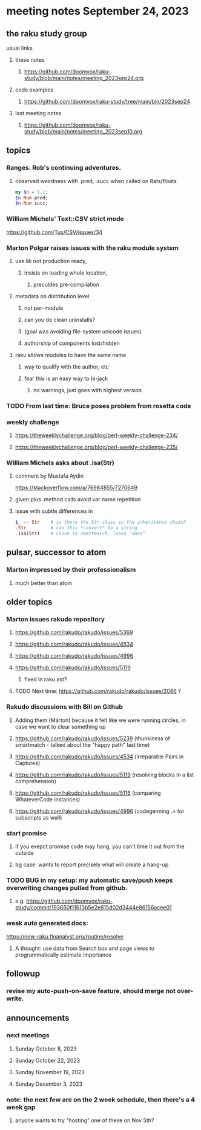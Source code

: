 * meeting notes September 24, 2023
** the raku study group
**** usual links
***** these notes
****** https://github.com/doomvox/raku-study/blob/main/notes/meeting_2023sep24.org

***** code examples
****** https://github.com/doomvox/raku-study/tree/main/bin/2023sep24

***** last meeting notes
****** https://github.com/doomvox/raku-study/blob/main/notes/meeting_2023sep10.org

** topics

*** Ranges. Rob's continuing adventures.  
**** observed weirdness with .pred, .succ when called on Rats/floats
#+BEGIN_SRC raku
my $n = 1.1;
$n.Num.pred; 
$n.Num.succ;
#+END_SRC


*** William Michels' Text::CSV strict mode
https://github.com/Tux/CSV/issues/34

*** Marton Polgar raises issues with the raku module system
**** use lib not production ready, 
***** insists on loading whole location,
****** preculdes pre-compilation
**** metadata on distribution level
***** not per-module
***** can you do clean uninstalls?
***** (goal was avoiding file-system unicode issues)
***** authorship of components lost/hidden
**** raku allows modules to have the same name
***** way to qualify with the author, etc
***** fear this is an easy way to hi-jack
****** no warnings, just goes with highest version 

*** TODO From last time: Bruce poses problem from rosetta code
 
*** weekly challenge
**** https://theweeklychallenge.org/blog/perl-weekly-challenge-234/
**** https://theweeklychallenge.org/blog/perl-weekly-challenge-235/

*** William Michels asks about .isa(Str)
**** comment by Mustafa Aydin
https://stackoverflow.com/a/76984855/7270649
**** given plus .method calls avoid var name repetition
**** issue with subtle differences in 
#+BEGIN_SRC raku
$_ ~~ Str    # is there the Str class in the inheritence chain?
.Str         # can this *convert* to a string
.isa(Str)    # close to smartmatch, loses "does" 
#+END_SRC

** pulsar, successor to atom
*** Marton impressed by their professionalism
**** much better than atom 

** older topics

*** Marton issues rakudo repository
**** https://github.com/rakudo/rakudo/issues/5369
**** https://github.com/rakudo/rakudo/issues/4534
**** https://github.com/rakudo/rakudo/issues/4996
**** https://github.com/rakudo/rakudo/issues/5119
***** fixed in raku ast?

**** TODO Next time: https://github.com/rakudo/rakudo/issues/2086 ?

*** Rakudo discussions with Bill on Github
**** Adding them (Márton) because it felt like we were running circles, in case we want to clear something up
**** https://github.com/rakudo/rakudo/issues/5239 (thunkiness of smartmatch - talked about the "happy path" last time)
**** https://github.com/rakudo/rakudo/issues/4534 (irreparable Pairs in Captures)
**** https://github.com/rakudo/rakudo/issues/5119 (resolving blocks in a list comprehension)
**** https://github.com/rakudo/rakudo/issues/5116 (comparing WhateverCode instances)
**** https://github.com/rakudo/rakudo/issues/4996 (codegenning .= for subscripts as well)

*** start promise
**** if you exepct promise code may hang, you can't time it out from the outside
**** bg case: wants to report precisely what will create a hang-up

*** TODO BUG in my setup:  my automatic save/push keeps overwriting changes pulled from github.
**** e.g. https://github.com/doomvox/raku-study/commit/193650f11613b5e2e815d02d3444e86156acee01

*** weak auto generated docs:
https://new-raku.finanalyst.org/routine/resolve

**** A thought: use data from Search box and page views to programmatically estimate importance 

** followup

*** revise my auto-push-on-save feature, should merge not over-write.

** announcements 
*** next meetings
**** Sunday October   8, 2023
**** Sunday October  22, 2023
**** Sunday November 19, 2023
**** Sunday December  3, 2023

*** note: the next few are on the 2 week schedule, then there's a 4 week gap 
**** anyone wants to try "hosting" one of these on Nov 5th?
